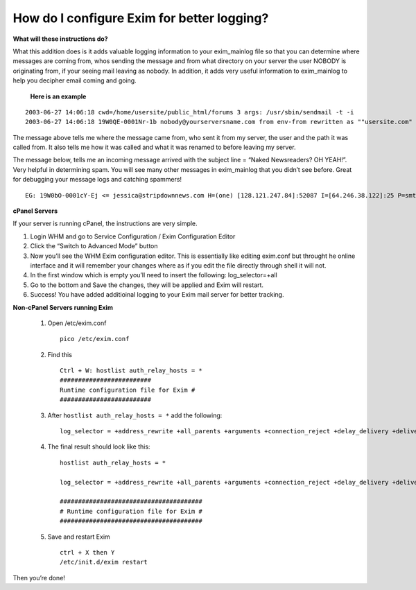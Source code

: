 How do I configure Exim for better logging?
===========================================

**What will these instructions do?**


What this addition does is it adds valuable logging information to your exim_mainlog file so that you can determine where messages are coming from, whos sending the message and from what directory on your server the user NOBODY is originating from, if your seeing mail leaving as nobody. In addition, it adds very useful information to exim_mainlog to help you decipher email coming and going.

    **Here is an example**

::

 2003-06-27 14:06:18 cwd=/home/usersite/public_html/forums 3 args: /usr/sbin/sendmail -t -i
 2003-06-27 14:06:18 19W0QE-0001Nr-1b nobody@yourserversname.com from env-from rewritten as ""usersite.com" <minx@usersite.com>" by rule 1

The message above tells me where the message came from, who sent it from my server, the user and the path it was called from. It also tells me how it was called and what it was renamed to before leaving my server.

The message below, tells me an incoming message arrived with the subject line = “Naked Newsreaders? OH YEAH!”. Very helpful in determining spam. You will see many other messages in exim_mainlog that you didn’t see before. Great for debugging your message logs and catching spammers!
::

 EG: 19W0bO-0001cY-Ej <= jessica@stripdownnews.com H=(one) [128.121.247.84]:52087 I=[64.246.38.122]:25 P=smtp S=2387 T="Naked Newsreaders? OH YEAH!" from jessica@stripdownnews.com

**cPanel Servers**

If your server is running cPanel, the instructions are very simple.

1. Login WHM and go to Service Configuration / Exim Configuration Editor 
2. Click the “Switch to Advanced Mode” button
3. Now you’ll see the WHM Exim configuration editor. This is essentially like editing exim.conf but throught he online interface and it 
   will remember your changes where as if you edit the file directly through shell it will not. 
4. In the first window which is empty you’ll need to insert the following: log_selector=+all
5. Go to the bottom and Save the changes, they will be applied and Exim will restart.
6. Success! You have added additioinal logging to your Exim mail server for better tracking.

**Non-cPanel Servers running Exim**

    1. Open /etc/exim.conf
       ::

        pico /etc/exim.conf

    2. Find this
       ::

        Ctrl + W: hostlist auth_relay_hosts = *
        #########################
        Runtime configuration file for Exim #
        #########################

    3. After ``hostlist auth_relay_hosts = *`` add the following:
       ::
         
        log_selector = +address_rewrite +all_parents +arguments +connection_reject +delay_delivery +delivery_size +dnslist_defer +incoming_interface +incoming_port +lost_incoming_connection +queue_run +received_sender +received_recipients +retry_defer +sender_on_delivery +size_reject +skip_delivery +smtp_confirmation +smtp_connection +smtp_protocol_error +smtp_syntax_error +subject +tls_cipher +tls_peerdn

    4. The final result should look like this:
       ::

        hostlist auth_relay_hosts = * 

        log_selector = +address_rewrite +all_parents +arguments +connection_reject +delay_delivery +delivery_size +dnslist_defer +incoming_interface +incoming_port +lost_incoming_connection +queue_run +received_sender +received_recipients +retry_defer +sender_on_delivery +size_reject +skip_delivery +smtp_confirmation +smtp_connection +smtp_protocol_error +smtp_syntax_error +subject +tls_cipher +tls_peerdn 

        ####################################### 
        # Runtime configuration file for Exim # 
        #######################################

    5. Save and restart Exim
       ::

         ctrl + X then Y 
         /etc/init.d/exim restart 

Then you’re done!
